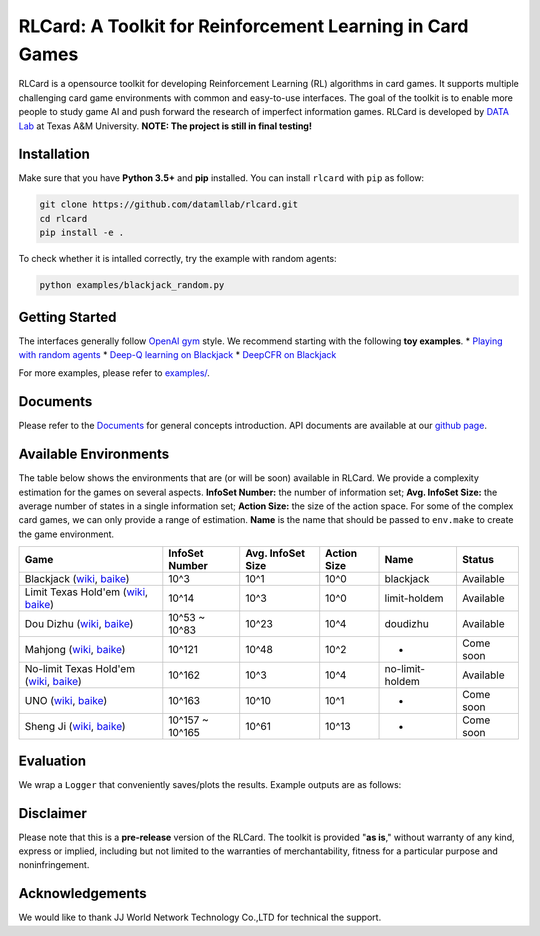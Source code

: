 RLCard: A Toolkit for Reinforcement Learning in Card Games
==========================================================

|Build Status| |Codacy Badge| |Coverage Status|

RLCard is a opensource toolkit for developing Reinforcement Learning
(RL) algorithms in card games. It supports multiple challenging card
game environments with common and easy-to-use interfaces. The goal of
the toolkit is to enable more people to study game AI and push forward
the research of imperfect information games. RLCard is developed by
`DATA Lab <http://faculty.cs.tamu.edu/xiahu/>`__ at Texas A&M
University. **NOTE: The project is still in final testing!**

Installation
------------

Make sure that you have **Python 3.5+** and **pip** installed. You can
install ``rlcard`` with ``pip`` as follow:

.. code:: console

    git clone https://github.com/datamllab/rlcard.git
    cd rlcard
    pip install -e .

To check whether it is intalled correctly, try the example with random
agents:

.. code:: console

    python examples/blackjack_random.py

Getting Started
---------------

The interfaces generally follow `OpenAI
gym <https://github.com/openai/gym>`__ style. We recommend starting with
the following **toy examples**. \* `Playing with random
agents <docs/toy-examples.md#playing-with-random-agents>`__ \* `Deep-Q
learning on
Blackjack <docs/toy-examples.md#deep-q-learning-on-blackjack>`__ \*
`DeepCFR on Blackjack <docs/toy-examples.md#deepcfr-on-blackjack>`__

For more examples, please refer to `examples/ <examples>`__.

Documents
---------

Please refer to the `Documents <docs/README.md>`__ for general concepts
introduction. API documents are available at our `github
page <https://rlcard.github.io/index.html>`__.

Available Environments
----------------------

The table below shows the environments that are (or will be soon)
available in RLCard. We provide a complexity estimation for the games on
several aspects. **InfoSet Number:** the number of information set;
**Avg. InfoSet Size:** the average number of states in a single
information set; **Action Size:** the size of the action space. For some
of the complex card games, we can only provide a range of estimation.
**Name** is the name that should be passed to ``env.make`` to create the
game environment.

+--------------------------------------------------------------------------------------------------------------------------------------------------------------------------------------------------------+-------------------+---------------------+---------------+-------------------+-------------+
| Game                                                                                                                                                                                                   | InfoSet Number    | Avg. InfoSet Size   | Action Size   | Name              | Status      |
+========================================================================================================================================================================================================+===================+=====================+===============+===================+=============+
| Blackjack (`wiki <https://en.wikipedia.org/wiki/Blackjack>`__, `baike <https://baike.baidu.com/item/21%E7%82%B9/5481683?fr=aladdin>`__)                                                                | 10^3              | 10^1                | 10^0          | blackjack         | Available   |
+--------------------------------------------------------------------------------------------------------------------------------------------------------------------------------------------------------+-------------------+---------------------+---------------+-------------------+-------------+
| Limit Texas Hold'em (`wiki <https://en.wikipedia.org/wiki/Texas_hold_%27em>`__, `baike <https://baike.baidu.com/item/%E5%BE%B7%E5%85%8B%E8%90%A8%E6%96%AF%E6%89%91%E5%85%8B/83440?fr=aladdin>`__)      | 10^14             | 10^3                | 10^0          | limit-holdem      | Available   |
+--------------------------------------------------------------------------------------------------------------------------------------------------------------------------------------------------------+-------------------+---------------------+---------------+-------------------+-------------+
| Dou Dizhu (`wiki <https://en.wikipedia.org/wiki/Dou_dizhu>`__, `baike <https://baike.baidu.com/item/%E6%96%97%E5%9C%B0%E4%B8%BB/177997?fr=aladdin>`__)                                                 | 10^53 ~ 10^83     | 10^23               | 10^4          | doudizhu          | Available   |
+--------------------------------------------------------------------------------------------------------------------------------------------------------------------------------------------------------+-------------------+---------------------+---------------+-------------------+-------------+
| Mahjong (`wiki <https://en.wikipedia.org/wiki/Competition_Mahjong_scoring_rules>`__, `baike <https://baike.baidu.com/item/%E9%BA%BB%E5%B0%86/215>`__)                                                  | 10^121            | 10^48               | 10^2          | -                 | Come soon   |
+--------------------------------------------------------------------------------------------------------------------------------------------------------------------------------------------------------+-------------------+---------------------+---------------+-------------------+-------------+
| No-limit Texas Hold'em (`wiki <https://en.wikipedia.org/wiki/Texas_hold_%27em>`__, `baike <https://baike.baidu.com/item/%E5%BE%B7%E5%85%8B%E8%90%A8%E6%96%AF%E6%89%91%E5%85%8B/83440?fr=aladdin>`__)   | 10^162            | 10^3                | 10^4          | no-limit-holdem   | Available   |
+--------------------------------------------------------------------------------------------------------------------------------------------------------------------------------------------------------+-------------------+---------------------+---------------+-------------------+-------------+
| UNO (`wiki <https://en.wikipedia.org/wiki/Uno_(card_game>`__, `baike <https://baike.baidu.com/item/UNO%E7%89%8C/2249587>`__)                                                                           | 10^163            | 10^10               | 10^1          | -                 | Come soon   |
+--------------------------------------------------------------------------------------------------------------------------------------------------------------------------------------------------------+-------------------+---------------------+---------------+-------------------+-------------+
| Sheng Ji (`wiki <https://en.wikipedia.org/wiki/Sheng_ji>`__, `baike <https://baike.baidu.com/item/%E5%8D%87%E7%BA%A7/3563150>`__)                                                                      | 10^157 ~ 10^165   | 10^61               | 10^13         | -                 | Come soon   |
+--------------------------------------------------------------------------------------------------------------------------------------------------------------------------------------------------------+-------------------+---------------------+---------------+-------------------+-------------+

Evaluation
----------

We wrap a ``Logger`` that conveniently saves/plots the results. Example
outputs are as follows: |Learning Curves|

Disclaimer
----------

Please note that this is a **pre-release** version of the RLCard. The
toolkit is provided "**as is**," without warranty of any kind, express
or implied, including but not limited to the warranties of
merchantability, fitness for a particular purpose and noninfringement.

Acknowledgements
----------------

We would like to thank JJ World Network Technology Co.,LTD for technical
the support.

.. |Build Status| image:: https://travis-ci.org/datamllab/RLCard.svg?branch=master
   :target: https://travis-ci.org/datamllab/RLCard
.. |Codacy Badge| image:: https://api.codacy.com/project/badge/Grade/248eb15c086748a4bcc830755f1bd798
   :target: https://www.codacy.com/manual/daochenzha/rlcard?utm_source=github.com&utm_medium=referral&utm_content=datamllab/rlcard&utm_campaign=Badge_Grade
.. |Coverage Status| image:: https://coveralls.io/repos/github/datamllab/rlcard/badge.svg?branch=master
   :target: https://coveralls.io/github/datamllab/rlcard?branch=master
.. |Learning Curves| image:: docs/imgs/curves.png
